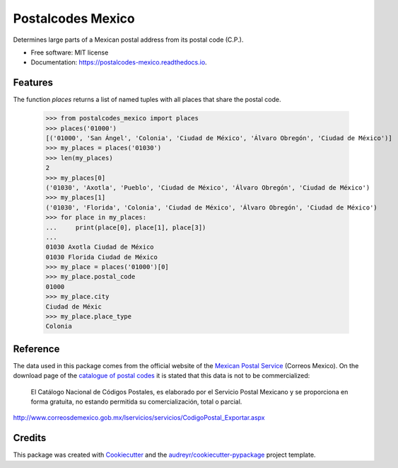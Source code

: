 ==================
Postalcodes Mexico
==================


.. image:: https://img.shields.io/pypi/v/postalcodes_mexico.svg
        :target: https://pypi.python.org/pypi/postalcodes_mexico

.. image:: https://img.shields.io/travis/flowfx/postalcodes_mexico.svg
        :target: https://travis-ci.org/flowfx/postalcodes_mexico

.. image:: https://readthedocs.org/projects/postalcodes-mexico/badge/?version=latest
        :target: https://postalcodes-mexico.readthedocs.io/en/latest/?badge=latest
        :alt: Documentation Status




Determines large parts of a Mexican postal address from its postal code (C.P.).


* Free software: MIT license
* Documentation: https://postalcodes-mexico.readthedocs.io.


Features
--------

The function `places` returns a list of named tuples with all places that share the postal code.

    >>> from postalcodes_mexico import places
    >>> places('01000')
    [('01000', 'San Ángel', 'Colonia', 'Ciudad de México', 'Álvaro Obregón', 'Ciudad de México')]
    >>> my_places = places('01030')
    >>> len(my_places)
    2
    >>> my_places[0]
    ('01030', 'Axotla', 'Pueblo', 'Ciudad de México', 'Álvaro Obregón', 'Ciudad de México')
    >>> my_places[1]
    ('01030', 'Florida', 'Colonia', 'Ciudad de México', 'Álvaro Obregón', 'Ciudad de México')
    >>> for place in my_places:
    ...     print(place[0], place[1], place[3])
    ...
    01030 Axotla Ciudad de México
    01030 Florida Ciudad de México
    >>> my_place = places('01000')[0]
    >>> my_place.postal_code
    01000
    >>> my_place.city
    Ciudad de Méxic
    >>> my_place.place_type
    Colonia

Reference
---------
The data used in this package comes from the official website of the `Mexican Postal Service`_ (Correos Mexico). On the download page of the `catalogue of postal codes`_ it is stated that this data is not to be commercialized:

    El Catálogo Nacional de Códigos Postales, es elaborado por el Servicio Postal Mexicano y se proporciona en forma gratuita, no estando permitida su comercialización, total o parcial.

http://www.correosdemexico.gob.mx/lservicios/servicios/CodigoPostal_Exportar.aspx

.. _Mexican Postal Service: http://www.correosdemexico.com.mx/Paginas/Inicio.aspx
.. _catalogue of postal codes: http://www.correosdemexico.gob.mx/lservicios/servicios/CodigoPostal_Exportar.aspx

Credits
-------

This package was created with Cookiecutter_ and the `audreyr/cookiecutter-pypackage`_ project template.

.. _Cookiecutter: https://github.com/audreyr/cookiecutter
.. _`audreyr/cookiecutter-pypackage`: https://github.com/audreyr/cookiecutter-pypackage
